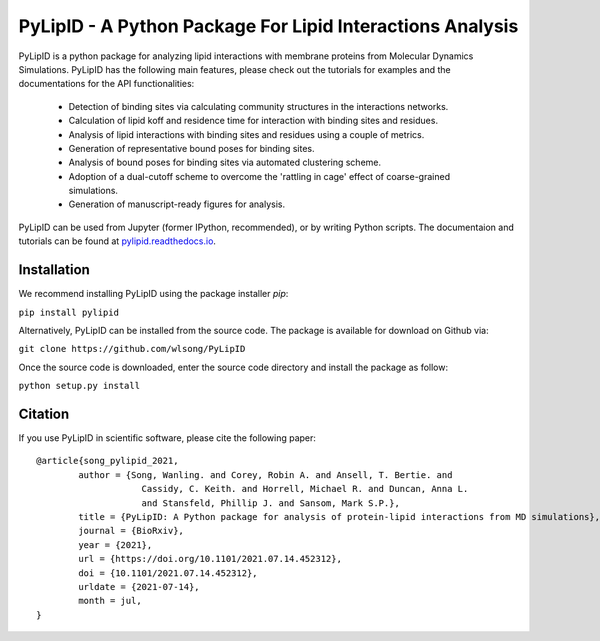 
==========================================================
PyLipID - A Python Package For Lipid Interactions Analysis
==========================================================

.. image:: https://travis-ci.com/wlsong/PyLipID.svg?branch=master
   :target: https://travis-ci.com/github/wlsong/PyLipID
.. image:: https://img.shields.io/pypi/v/PyLipID
   :target: https://pypi.org/project/pylipid/

.. image:: docs/static/pylipid_logo_smallsize.png
    :align: center


PyLipID is a python package for analyzing lipid interactions with membrane proteins from
Molecular Dynamics Simulations. PyLipID has the following main features, please check out
the tutorials for examples and the documentations for the API functionalities:

    * Detection of binding sites via calculating community structures in the interactions networks.
    * Calculation of lipid koff and residence time for interaction with binding sites and residues.
    * Analysis of lipid interactions with binding sites and residues using a couple of metrics.
    * Generation of representative bound poses for binding sites.
    * Analysis of bound poses for binding sites via automated clustering scheme.
    * Adoption of a dual-cutoff scheme to overcome the 'rattling in cage' effect of coarse-grained simulations.
    * Generation of manuscript-ready figures for analysis.

PyLipID can be used from Jupyter (former IPython, recommended), or by writing Python scripts.
The documentaion and tutorials can be found at `pylipid.readthedocs.io <https://pylipid.readthedocs.io>`_.

Installation
============

We recommend installing PyLipID using the package installer `pip`:

``pip install pylipid``

Alternatively, PyLipID can be installed from the source code. The package is available for
download on Github via:

``git clone https://github.com/wlsong/PyLipID``

Once the source code is downloaded, enter the source code directory and install the package as follow:

``python setup.py install``


Citation |DOI for Citing PyEMMA|
================================

If you use PyLipID in scientific software, please cite the following paper: ::

	@article{song_pylipid_2021,
		author = {Song, Wanling. and Corey, Robin A. and Ansell, T. Bertie. and
		            Cassidy, C. Keith. and Horrell, Michael R. and Duncan, Anna L.
		            and Stansfeld, Phillip J. and Sansom, Mark S.P.},
		title = {PyLipID: A Python package for analysis of protein-lipid interactions from MD simulations},
		journal = {BioRxiv},
		year = {2021},
		url = {https://doi.org/10.1101/2021.07.14.452312},
		doi = {10.1101/2021.07.14.452312},
		urldate = {2021-07-14},
		month = jul,
	}

.. |DOI for Citing PyEMMA| image:: https://img.shields.io/badge/DOI-10.1101/2021.07.14.452312-blue
   :target: https://doi.org/10.1101/2021.07.14.452312
